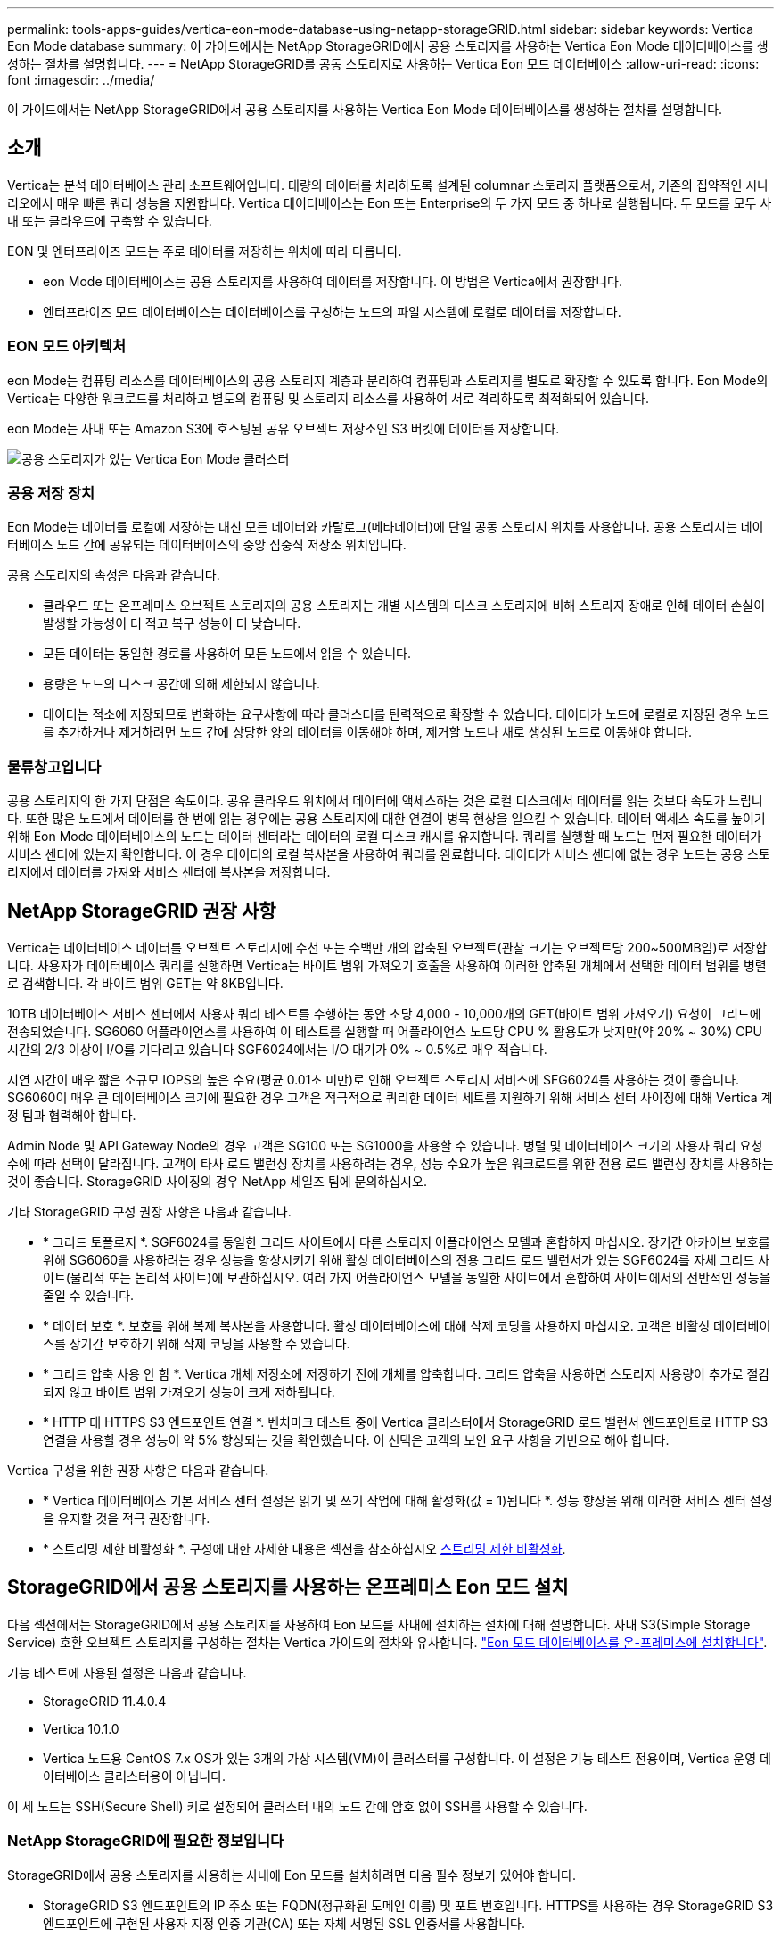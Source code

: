 ---
permalink: tools-apps-guides/vertica-eon-mode-database-using-netapp-storageGRID.html 
sidebar: sidebar 
keywords: Vertica Eon Mode database 
summary: 이 가이드에서는 NetApp StorageGRID에서 공용 스토리지를 사용하는 Vertica Eon Mode 데이터베이스를 생성하는 절차를 설명합니다. 
---
= NetApp StorageGRID를 공동 스토리지로 사용하는 Vertica Eon 모드 데이터베이스
:allow-uri-read: 
:icons: font
:imagesdir: ../media/


[role="lead"]
이 가이드에서는 NetApp StorageGRID에서 공용 스토리지를 사용하는 Vertica Eon Mode 데이터베이스를 생성하는 절차를 설명합니다.



== 소개

Vertica는 분석 데이터베이스 관리 소프트웨어입니다. 대량의 데이터를 처리하도록 설계된 columnar 스토리지 플랫폼으로서, 기존의 집약적인 시나리오에서 매우 빠른 쿼리 성능을 지원합니다. Vertica 데이터베이스는 Eon 또는 Enterprise의 두 가지 모드 중 하나로 실행됩니다. 두 모드를 모두 사내 또는 클라우드에 구축할 수 있습니다.

EON 및 엔터프라이즈 모드는 주로 데이터를 저장하는 위치에 따라 다릅니다.

* eon Mode 데이터베이스는 공용 스토리지를 사용하여 데이터를 저장합니다. 이 방법은 Vertica에서 권장합니다.
* 엔터프라이즈 모드 데이터베이스는 데이터베이스를 구성하는 노드의 파일 시스템에 로컬로 데이터를 저장합니다.




=== EON 모드 아키텍처

eon Mode는 컴퓨팅 리소스를 데이터베이스의 공용 스토리지 계층과 분리하여 컴퓨팅과 스토리지를 별도로 확장할 수 있도록 합니다. Eon Mode의 Vertica는 다양한 워크로드를 처리하고 별도의 컴퓨팅 및 스토리지 리소스를 사용하여 서로 격리하도록 최적화되어 있습니다.

eon Mode는 사내 또는 Amazon S3에 호스팅된 공유 오브젝트 저장소인 S3 버킷에 데이터를 저장합니다.

image::../media/vertica-eon/sg-vertica-eon-mode-cluster-with-communal-storage.png[공용 스토리지가 있는 Vertica Eon Mode 클러스터]



=== 공용 저장 장치

Eon Mode는 데이터를 로컬에 저장하는 대신 모든 데이터와 카탈로그(메타데이터)에 단일 공동 스토리지 위치를 사용합니다. 공용 스토리지는 데이터베이스 노드 간에 공유되는 데이터베이스의 중앙 집중식 저장소 위치입니다.

공용 스토리지의 속성은 다음과 같습니다.

* 클라우드 또는 온프레미스 오브젝트 스토리지의 공용 스토리지는 개별 시스템의 디스크 스토리지에 비해 스토리지 장애로 인해 데이터 손실이 발생할 가능성이 더 적고 복구 성능이 더 낮습니다.
* 모든 데이터는 동일한 경로를 사용하여 모든 노드에서 읽을 수 있습니다.
* 용량은 노드의 디스크 공간에 의해 제한되지 않습니다.
* 데이터는 적소에 저장되므로 변화하는 요구사항에 따라 클러스터를 탄력적으로 확장할 수 있습니다. 데이터가 노드에 로컬로 저장된 경우 노드를 추가하거나 제거하려면 노드 간에 상당한 양의 데이터를 이동해야 하며, 제거할 노드나 새로 생성된 노드로 이동해야 합니다.




=== 물류창고입니다

공용 스토리지의 한 가지 단점은 속도이다. 공유 클라우드 위치에서 데이터에 액세스하는 것은 로컬 디스크에서 데이터를 읽는 것보다 속도가 느립니다. 또한 많은 노드에서 데이터를 한 번에 읽는 경우에는 공용 스토리지에 대한 연결이 병목 현상을 일으킬 수 있습니다. 데이터 액세스 속도를 높이기 위해 Eon Mode 데이터베이스의 노드는 데이터 센터라는 데이터의 로컬 디스크 캐시를 유지합니다. 쿼리를 실행할 때 노드는 먼저 필요한 데이터가 서비스 센터에 있는지 확인합니다. 이 경우 데이터의 로컬 복사본을 사용하여 쿼리를 완료합니다. 데이터가 서비스 센터에 없는 경우 노드는 공용 스토리지에서 데이터를 가져와 서비스 센터에 복사본을 저장합니다.



== NetApp StorageGRID 권장 사항

Vertica는 데이터베이스 데이터를 오브젝트 스토리지에 수천 또는 수백만 개의 압축된 오브젝트(관찰 크기는 오브젝트당 200~500MB임)로 저장합니다. 사용자가 데이터베이스 쿼리를 실행하면 Vertica는 바이트 범위 가져오기 호출을 사용하여 이러한 압축된 개체에서 선택한 데이터 범위를 병렬로 검색합니다. 각 바이트 범위 GET는 약 8KB입니다.

10TB 데이터베이스 서비스 센터에서 사용자 쿼리 테스트를 수행하는 동안 초당 4,000 - 10,000개의 GET(바이트 범위 가져오기) 요청이 그리드에 전송되었습니다. SG6060 어플라이언스를 사용하여 이 테스트를 실행할 때 어플라이언스 노드당 CPU % 활용도가 낮지만(약 20% ~ 30%) CPU 시간의 2/3 이상이 I/O를 기다리고 있습니다 SGF6024에서는 I/O 대기가 0% ~ 0.5%로 매우 적습니다.

지연 시간이 매우 짧은 소규모 IOPS의 높은 수요(평균 0.01초 미만)로 인해 오브젝트 스토리지 서비스에 SFG6024를 사용하는 것이 좋습니다. SG6060이 매우 큰 데이터베이스 크기에 필요한 경우 고객은 적극적으로 쿼리한 데이터 세트를 지원하기 위해 서비스 센터 사이징에 대해 Vertica 계정 팀과 협력해야 합니다.

Admin Node 및 API Gateway Node의 경우 고객은 SG100 또는 SG1000을 사용할 수 있습니다. 병렬 및 데이터베이스 크기의 사용자 쿼리 요청 수에 따라 선택이 달라집니다. 고객이 타사 로드 밸런싱 장치를 사용하려는 경우, 성능 수요가 높은 워크로드를 위한 전용 로드 밸런싱 장치를 사용하는 것이 좋습니다. StorageGRID 사이징의 경우 NetApp 세일즈 팀에 문의하십시오.

기타 StorageGRID 구성 권장 사항은 다음과 같습니다.

* * 그리드 토폴로지 *. SGF6024를 동일한 그리드 사이트에서 다른 스토리지 어플라이언스 모델과 혼합하지 마십시오. 장기간 아카이브 보호를 위해 SG6060을 사용하려는 경우 성능을 향상시키기 위해 활성 데이터베이스의 전용 그리드 로드 밸런서가 있는 SGF6024를 자체 그리드 사이트(물리적 또는 논리적 사이트)에 보관하십시오. 여러 가지 어플라이언스 모델을 동일한 사이트에서 혼합하여 사이트에서의 전반적인 성능을 줄일 수 있습니다.
* * 데이터 보호 *. 보호를 위해 복제 복사본을 사용합니다. 활성 데이터베이스에 대해 삭제 코딩을 사용하지 마십시오. 고객은 비활성 데이터베이스를 장기간 보호하기 위해 삭제 코딩을 사용할 수 있습니다.
* * 그리드 압축 사용 안 함 *. Vertica 개체 저장소에 저장하기 전에 개체를 압축합니다. 그리드 압축을 사용하면 스토리지 사용량이 추가로 절감되지 않고 바이트 범위 가져오기 성능이 크게 저하됩니다.
* * HTTP 대 HTTPS S3 엔드포인트 연결 *. 벤치마크 테스트 중에 Vertica 클러스터에서 StorageGRID 로드 밸런서 엔드포인트로 HTTP S3 연결을 사용할 경우 성능이 약 5% 향상되는 것을 확인했습니다. 이 선택은 고객의 보안 요구 사항을 기반으로 해야 합니다.


Vertica 구성을 위한 권장 사항은 다음과 같습니다.

* * Vertica 데이터베이스 기본 서비스 센터 설정은 읽기 및 쓰기 작업에 대해 활성화(값 = 1)됩니다 *. 성능 향상을 위해 이러한 서비스 센터 설정을 유지할 것을 적극 권장합니다.
* * 스트리밍 제한 비활성화 *. 구성에 대한 자세한 내용은 섹션을 참조하십시오 <<Streamlimitations,스트리밍 제한 비활성화>>.




== StorageGRID에서 공용 스토리지를 사용하는 온프레미스 Eon 모드 설치

다음 섹션에서는 StorageGRID에서 공용 스토리지를 사용하여 Eon 모드를 사내에 설치하는 절차에 대해 설명합니다. 사내 S3(Simple Storage Service) 호환 오브젝트 스토리지를 구성하는 절차는 Vertica 가이드의 절차와 유사합니다. link:https://www.vertica.com/docs/10.1.x/HTML/Content/Authoring/InstallationGuide/EonOnPrem/InstallingEonOnPremiseWithMinio.htm?tocpath=Installing%20Vertica%7CInstalling%20Vertica%20For%20Eon%20Mode%20on-Premises%7C_____2["Eon 모드 데이터베이스를 온-프레미스에 설치합니다"^].

기능 테스트에 사용된 설정은 다음과 같습니다.

* StorageGRID 11.4.0.4
* Vertica 10.1.0
* Vertica 노드용 CentOS 7.x OS가 있는 3개의 가상 시스템(VM)이 클러스터를 구성합니다. 이 설정은 기능 테스트 전용이며, Vertica 운영 데이터베이스 클러스터용이 아닙니다.


이 세 노드는 SSH(Secure Shell) 키로 설정되어 클러스터 내의 노드 간에 암호 없이 SSH를 사용할 수 있습니다.



=== NetApp StorageGRID에 필요한 정보입니다

StorageGRID에서 공용 스토리지를 사용하는 사내에 Eon 모드를 설치하려면 다음 필수 정보가 있어야 합니다.

* StorageGRID S3 엔드포인트의 IP 주소 또는 FQDN(정규화된 도메인 이름) 및 포트 번호입니다. HTTPS를 사용하는 경우 StorageGRID S3 엔드포인트에 구현된 사용자 지정 인증 기관(CA) 또는 자체 서명된 SSL 인증서를 사용합니다.
* 버킷 이름. 미리 존재해야 하며 비어 있어야 합니다.
* 버킷에 대한 읽기 및 쓰기 액세스를 통해 키 ID 및 비밀 액세스 키에 액세스합니다.




=== S3 엔드 포인트에 액세스하기 위한 권한 부여 파일 생성

S3 끝점에 액세스하기 위한 권한 부여 파일을 생성할 때는 다음과 같은 사전 요구 사항이 적용됩니다.

* Vertica가 설치되어 있습니다.
* 클러스터가 설정, 구성 및 준비되면 데이터베이스를 생성할 수 있습니다.


S3 끝점에 액세스하기 위한 권한 부여 파일을 생성하려면 다음 단계를 수행하십시오.

. 'admintools'를 실행하여 Eon Mode 데이터베이스를 생성할 Vertica 노드에 로그인합니다.
+
기본 사용자는 Vertica 클러스터 설치 중에 생성된 dbadmin입니다.

. 텍스트 편집기를 사용하여 '/home/dbadmin' 디렉토리 아래에 파일을 만듭니다. 파일 이름은 'sg_auth.conf'와 같이 원하는 모든 것이 될 수 있습니다.
. S3 엔드포인트가 표준 HTTP 포트 80 또는 HTTPS 포트 443을 사용하는 경우 포트 번호를 건너뜁니다. HTTPS를 사용하려면 다음 값을 설정합니다.
+
** "awsenablehttps=1"을 선택하지 않으면 값을 "0"으로 설정합니다.
** ``awauth=<S3 access key ID>:<secret access key>'
** ``awsendpoint=<StorageGRID S3 endpoint>:<port>'
+
StorageGRID S3 엔드포인트 HTTPS 연결에 사용자 지정 CA 또는 자체 서명된 SSL 인증서를 사용하려면 인증서의 전체 파일 경로와 파일 이름을 지정합니다. 이 파일은 각 Vertica 노드의 동일한 위치에 있어야 하며 모든 사용자에 대한 읽기 권한이 있어야 합니다. StorageGRID S3 엔드포인트 SSL 인증서가 공개적으로 알려진 CA에 의해 서명된 경우 이 단계를 건너뜁니다.

+
``awscfile=<filepath/filename>'

+
예를 들어, 다음 샘플 파일을 참조하십시오.

+
[listing]
----
awsauth = MNVU4OYFAY2xyz123:03vuO4M4KmdfwffT8nqnBmnMVTr78Gu9wANabcxyz
awsendpoint = s3.england.connectlab.io:10443
awsenablehttps = 1
awscafile = /etc/custom-cert/grid.pem
----
+

NOTE: 운영 환경에서 고객은 공개적으로 알려진 CA가 서명한 서버 인증서를 StorageGRID S3 로드 밸런서 끝점에 구현해야 합니다.







=== 모든 Vertica 노드에서 서비스 센터 경로를 선택합니다

서비스 센터 스토리지 경로에 대해 각 노드에서 디렉토리를 선택하거나 생성합니다. 서비스 센터 스토리지 경로 매개 변수에 대해 제공한 디렉토리는 다음과 같아야 합니다.

* 클러스터의 모든 노드에서 동일한 경로(예: '/home/dbadmin/depot')
* dbadmin 사용자가 읽고 쓸 수 있습니다
* 충분한 보관
+
기본적으로 Vertica는 depot 스토리지에 대한 디렉토리를 포함하는 파일 시스템 공간의 60%를 사용합니다. create_db 명령에서 '--depot-size' 인수를 사용하여 서비스 센터 크기를 제한할 수 있습니다. 을 참조하십시오 link:https://www.vertica.com/blog/sizing-vertica-cluster-eon-mode-database/["Eon 모드 데이터베이스에 대한 Vertica 클러스터 크기 조정"^] 일반 Vertica 사이징 지침을 참조하거나 Vertica 어카운트 매니저에게 문의하십시오.

+
admintools create_db" 도구는 서비스 센터 경로가 없는 경우 해당 경로를 생성하려고 시도합니다.





=== Eon 온프레미스 데이터베이스 생성

Eon 온프레미스 데이터베이스를 만들려면 다음 단계를 수행하십시오.

. 데이터베이스를 생성하려면 admintools create_db 툴을 사용합니다.
+
다음 목록에서는 이 예제에 사용된 인수에 대해 간략하게 설명합니다. 필수 인수와 선택적 인수에 대한 자세한 설명은 Vertica 문서를 참조하십시오.

+
** 에서 생성된 권한 부여 파일의 -x <경로/파일 이름 <<createauthorization,“S3 끝점에 액세스하기 위한 권한 부여 파일 생성”>> 를 누릅니다.
+
인증 세부 정보는 성공적으로 생성된 후 데이터베이스 내에 저장됩니다. 이 파일을 제거하여 S3 비밀 키가 노출되지 않도록 할 수 있습니다.

** 공용 스토리지 위치 <S3://StorageGrid 버켓 이름>
** -s <이 데이터베이스에 사용할 Vertica 노드의 쉼표로 구분된 목록>
** d <생성할 데이터베이스 이름>
** 이 새 데이터베이스에 대해 설정할 -p <암호>. 예를 들어, 다음 샘플 명령을 참조하십시오.
+
[listing]
----
admintools -t create_db -x sg_auth.conf --communal-storage-location=s3://vertica --depot-path=/home/dbadmin/depot --shard-count=6 -s vertica-vm1,vertica-vm2,vertica-vm3 -d vmart -p '<password>'
----
+
새 데이터베이스를 생성하는 데는 데이터베이스의 노드 수에 따라 몇 분 정도 소요됩니다. 데이터베이스를 처음 만들 때 사용권 계약에 동의하라는 메시지가 표시됩니다.





예를 들어 다음 샘플 권한 부여 파일 및 'db 생성' 명령을 참조하십시오.

[listing]
----
[dbadmin@vertica-vm1 ~]$ cat sg_auth.conf
awsauth = MNVU4OYFAY2CPKVXVxxxx:03vuO4M4KmdfwffT8nqnBmnMVTr78Gu9wAN+xxxx
awsendpoint = s3.england.connectlab.io:10445
awsenablehttps = 1

[dbadmin@vertica-vm1 ~]$ admintools -t create_db -x sg_auth.conf --communal-storage-location=s3://vertica --depot-path=/home/dbadmin/depot --shard-count=6 -s vertica-vm1,vertica-vm2,vertica-vm3 -d vmart -p 'xxxxxxxx'
Default depot size in use
Distributing changes to cluster.
    Creating database vmart
    Starting bootstrap node v_vmart_node0007 (10.45.74.19)
    Starting nodes:
        v_vmart_node0007 (10.45.74.19)
    Starting Vertica on all nodes. Please wait, databases with a large catalog may take a while to initialize.
    Node Status: v_vmart_node0007: (DOWN)
    Node Status: v_vmart_node0007: (DOWN)
    Node Status: v_vmart_node0007: (DOWN)
    Node Status: v_vmart_node0007: (UP)
    Creating database nodes
    Creating node v_vmart_node0008 (host 10.45.74.29)
    Creating node v_vmart_node0009 (host 10.45.74.39)
    Generating new configuration information
    Stopping single node db before adding additional nodes.
    Database shutdown complete
    Starting all nodes
Start hosts = ['10.45.74.19', '10.45.74.29', '10.45.74.39']
    Starting nodes:
        v_vmart_node0007 (10.45.74.19)
        v_vmart_node0008 (10.45.74.29)
        v_vmart_node0009 (10.45.74.39)
    Starting Vertica on all nodes. Please wait, databases with a large catalog may take a while to initialize.
    Node Status: v_vmart_node0007: (DOWN) v_vmart_node0008: (DOWN) v_vmart_node0009: (DOWN)
    Node Status: v_vmart_node0007: (DOWN) v_vmart_node0008: (DOWN) v_vmart_node0009: (DOWN)
    Node Status: v_vmart_node0007: (DOWN) v_vmart_node0008: (DOWN) v_vmart_node0009: (DOWN)
    Node Status: v_vmart_node0007: (DOWN) v_vmart_node0008: (DOWN) v_vmart_node0009: (DOWN)
    Node Status: v_vmart_node0007: (UP) v_vmart_node0008: (UP) v_vmart_node0009: (UP)
Creating depot locations for 3 nodes
Communal storage detected: rebalancing shards

Waiting for rebalance shards. We will wait for at most 36000 seconds.
Installing AWS package
    Success: package AWS installed
Installing ComplexTypes package
    Success: package ComplexTypes installed
Installing MachineLearning package
    Success: package MachineLearning installed
Installing ParquetExport package
    Success: package ParquetExport installed
Installing VFunctions package
    Success: package VFunctions installed
Installing approximate package
    Success: package approximate installed
Installing flextable package
    Success: package flextable installed
Installing kafka package
    Success: package kafka installed
Installing logsearch package
    Success: package logsearch installed
Installing place package
    Success: package place installed
Installing txtindex package
    Success: package txtindex installed
Installing voltagesecure package
    Success: package voltagesecure installed
Syncing catalog on vmart with 2000 attempts.
Database creation SQL tasks completed successfully. Database vmart created successfully.
----
[cols="1a,1a"]
|===
| 오브젝트 크기(바이트) | 버킷/객체 키 전체 경로 


 a| 
61입니다
 a| 
S3://vertica/051/026d63a9d4a33237bf0e2c2a794a00a000021a07/026d63a9d4a33237bf0e2cf2a794a00a000021a07_0 DFS



 a| 
145년
 a| 
S 3://vertica/2c4/026d63a9d4a33237bf0e2c2cf2a794a00a000021a3d/026d63ae9d4a33237bf0e2c2cf2a794a00a000021a3d_0 DFS



 a| 
146
 a| 
S3://vertica/33c/026d63a9d4a33237bf0e2c2cf2a794a00a000021a1d/026d63a9d4a33237bf0e2c2cf2a794a00a000021a1d_0 DFS



 a| 
40세
 a| 
S3://vertica/382/026d63a9d4a33237bf0e2c2a794a00a000021a31/026d63a9d4a33237bf0e2c2a794a00a000021a31_0 DFS



 a| 
145년
 a| 
S 3://vertica/42F/026d63a9d4a33237bf0e2c2a794a00a000021a21/026d63ae9d4a33237bf0e2c2cf2a794a00a000021a21_0 DFS



 a| 
34세
 a| 
S3://vertica/472/026d63a9d4a33237bf0e2c2cf2a794a00a000021a25/026d63a9d4a33237bf0e2c2cf2a794a00a000021a25_0 DFS



 a| 
41세
 a| 
S 3://vertica/476/026d63a9d4a33237bf0e2c2cf2a794a00a000021a2d/026d63ae9d4a33237bf0e2c2cf2a794a00a000021a2d_0 DFS



 a| 
61입니다
 a| 
S3://vertica/52A/026d63a9d4a33237bf0e2c2cf2a794a00a000021a5d/026d63a9d4a33237bf0e2c2cf2a794a00a000021a5d_0 DFS



 a| 
131입니다
 a| 
S3://vertica/5d2/026d63a9d4a33237bf0e2c2cf2a794a00a000021a19/026d63a9d4a33237bf0e2c2cf2a794a00a000021a19_0 DFS



 a| 
91세
 a| 
S3://vertica/5f7/026d63a9d4a33237bf0e2c2cf2a794a00a000021a11/026d63a9d4a33237bf0e2c2cf2a794a00a000021a11_0 DFS



 a| 
118입니다
 a| 
S3://vertica/82d/026d63a9d4a33237bf0e2c2cf2a794a00a000021a15/026d63a9d4a33237bf0e2cf2a794a00a0000000021a15_0 DFS



 a| 
115년
 a| 
S3://vertica/9a2/026d63a9d4a33237bf0e2c2cf2a794a00a000021a61/026d63a9d4a33237bf0e2c2cf2a794a00a000021a61_0 DFS



 a| 
33세
 a| 
S 3://vertica/ACD/026d63a9d4a33237bf0e2c2a794a00a000021a29/026d63a9d4a33237bf0e2c2a794a00a000021a29_0 DFS



 a| 
133입니다
 a| 
S3://vertica/b98/026d63a9d4a33237bf0e2c2cf2a794a00a000021a4d/026d63a9d4a33237bf0e2c2cf2a794a00a000021a4d_0 DFS



 a| 
38세
 a| 
S 3://vertica/DB3/026d63a9d4a33237bf0e2c2cf2a794a00a000021a49/026d63ae9d4a33237bf0e2c2cf2a794a00a000021a49_0 DFS



 a| 
38세
 a| 
S3://vertica/EBA/026d63a9d4a33237bf0e2c2a794a00a000021a59/026d63ae9d4a33237bf0e2c2cf2a794a00a0000000021a59_0 DFS



 a| 
21521920
 a| 
S3://vertica/metadata/VMart/Libraries/026d63ae9d4a33237bf0e2c2cf2a794a00a0000215e2/026d63a33237bf0e2c2cf2a794a00a0000215e2



 a| 
6865408
 a| 
S3://vertica/metadata/VMart/Libraries/026d63ae9d4a33237bf0e2c2a794a00a000021602/026d63ae9d4a33237bf0e2c2cf2a794a00a000021602



 a| 
204217344
 a| 
S3://vertica/metadata/VMart/Libraries/026d63a9d4a33237bf0e2c2a794a00a000021610/026d63ae9d4a33237bf0e2c2cf2a794a00a000021610



 a| 
16109056
 a| 
S3://vertica/metadata/VMart/Libraries/026d63ae9d4a33237bf0e2cf2a794a00a0000217e0/026d63a9d4a33237bf0e2c2a794a00a0000217e0



 a| 
12853248
 a| 
S3://vertica/metadata/VMart/Libraries/026d63ae9d4a33237bf0e2cf2a794a00a000021800/026d63ae9d4a33237bf0e2c2cf2a794a00a000021800 tar



 a| 
8937984
 a| 
S3://vertica/metadata/VMart/Libraries/026d63ae9d4a33237bf0e2c2cf2a794a00a00002187a/026d63a33237bf0e2c2cf2a794a00a00002187a.



 a| 
56260608
 a| 
S3://vertica/metadata/VMart/Libraries/026d63ae9d4a33237bf0e2cf2a794a00a0000218b2/026d63a9d4a33237bf0e2c2a794a00a0000218b2



 a| 
53947904
 a| 
S3://vertica/metadata/VMart/Libraries/026d63ae9d4a33237bf0e2c2cf2a794a00a0000219ba/026d63a33237bf0e2c2cf2a794a00a0000219ba



 a| 
44932608
 a| 
S3://vertica/metadata/VMart/Libraries/026d63ae9d4a33237bf0e2cf2a794a00a0000219de/026d63a33237bf0e2c2cf2a794a00a0000219de



 a| 
256306688
 a| 
S3://vertica/metadata/VMart/Libraries/026d63ae9d4a33237bf0e2cf2a794a00a000021a6e/026d63a33237bf0e2c2a794a00a000021a6e



 a| 
8062464
 a| 
S3://vertica/metadata/VMart/Libraries/026d63ae9d4a33237bf0e2cf2a794a00a000021e34/026d63a9d4a33237bf0e2c2cf2a794a00a000021e34



 a| 
20024832
 a| 
S3://vertica/metadata/VMart/Libraries/026d63ae9d4a33237bf0e2cf2a794a00a000021e70/026d63a9d4a33237bf0e2c2cf2a794a00a000021e70



 a| 
10444
 a| 
S 3://vertica/metadata/VMart/cluster_config.json



 a| 
823266
 a| 
S 3://vertica/metadata/VMart/nodes/v_vmart_node0016/Catalog/859703b06a3456d95d0be28575a673/Checkpoints/C13/chkpt_1.cat.gz`



 a| 
254년
 a| 
S 3://vertica/metadata/VMart/nodes/v_vmart_node0016/Catalog/859703b06a3456d95d0be28575a673/Checkpoints/C13/Completed



 a| 
2958
 a| 
S 3://vertica/metadata/VMart/nodes/v_vmart_node0016/Catalog/859703b06a3456d95d0be28575a673/Checkpoints/C2_2/chkpt_1.cat.gz`



 a| 
231
 a| 
S 3://vertica/metadata/VMart/nodes/v_vmart_node0016/Catalog/859703b06a3456d95d0be28575a673/Checkpoints/C2_2/Completed



 a| 
822521
 a| 
S 3://vertica/metadata/VMart/nodes/v_vmart_node0016/Catalog/859703b06a3456d95d0be28575a673/Checkpoints/C4_chkpt_1.cat.gz`



 a| 
231
 a| 
S 3://vertica/metadata/VMart/nodes/v_vmart_node0016/Catalog/859703b06a3456d95d0be28575a673/Checkpoints/C4/Completed



 a| 
746513
 a| 
S 3://vertica/metadata/VMart/nodes/v_vmart_node0016/Catalog/859703b06a3456d95d0be28575a673/Txnlogs/txn_14_g14.cat`



 a| 
2596
 a| 
S 3://vertica/metadata/VMart/nodes/v_vmart_node0016/Catalog/859703b06a3456d95d0be28575a673/Txnlogs/txn_3_g3.cat.gz`



 a| 
821065
 a| 
S 3://vertica/metadata/VMart/nodes/v_vmart_node0016/Catalog/859703b06a3456d95d0be28575a673/Txnlogs/txn_4_g4.cat.gz`



 a| 
6440
 a| 
S 3://vertica/metadata/VMart/nodes/v_vmart_node0016/Catalog/859703b06a3456d95d0be28575a673/Txnlogs/txn_5_g5.cat`



 a| 
8518
 a| 
S 3://vertica/metadata/VMart/nodes/v_vmart_node0016/Catalog/859703b06a3456d95d0be28575a673/Txnlogs/txn_8_g8.cat`



 a| 
0
 a| 
S 3://vertica/metadata/VMart/nodes/v_vmart_node0016/Catalog/859703b06a3456d95d0be28575a673/tiered_catalog.cat`



 a| 
822922
 a| 
S 3://vertica/metadata/VMart/nodes/v_vmart_node0017/Catalog/859703b06a3456d95d0be28575a673/Checkpoints/C14_7/chkpt_1.cat.gz`



 a| 
232입니다
 a| 
S 3://vertica/metadata/VMart/nodes/v_vmart_node0017/Catalog/859703b06a3456d95d0be28575a673/Checkpoints/C14_7/Completed



 a| 
822930
 a| 
S 3://vertica/metadata/VMart/nodes/v_vmart_node0017/Catalog/859703b06a3456d95d0be28575a673/Txnlogs/txn_14_g7.cat.gz`



 a| 
755033
 a| 
S 3://vertica/metadata/VMart/nodes/v_vmart_node0017/Catalog/859703b06a3456d95d0be28575a673/Txnlogs/txn_15_g8.cat`



 a| 
0
 a| 
S 3://vertica/metadata/VMart/nodes/v_vmart_node0017/Catalog/859703b06a3456d95d0be28575a673/tiered_catalog.cat`



 a| 
822922
 a| 
S 3://vertica/metadata/VMart/nodes/v_vmart_node0018/Catalog/859703b06a3456d95d0be28575a673/Checkpoints/C14_7/chkpt_1.cat.gz`



 a| 
232입니다
 a| 
S 3://vertica/metadata/VMart/nodes/v_vmart_node0018/Catalog/859703b06a3456d95d0be28575a673/Checkpoints/C14_7/Completed



 a| 
822930
 a| 
S 3://vertica/metadata/VMart/nodes/v_vmart_node0018/Catalog/859703b06a3456d95d0be28575a673/Txnlogs/txn_14_g7.cat.gz`



 a| 
755033
 a| 
S 3://vertica/metadata/VMart/nodes/v_vmart_node0018/Catalog/859703b06a3456d95d0be28575a673/Txnlogs/txn_15_g8.cat`



 a| 
0
 a| 
S 3://vertica/metadata/VMart/nodes/v_vmart_node0018/Catalog/859703b06a3456d95d0be28575a673/tiered_catalog.cat`

|===


=== 스트리밍 제한 비활성화

이 절차는 다른 온프레미스 오브젝트 스토리지에 대한 Vertica 가이드를 기반으로 하며 StorageGRID에 적용할 수 있어야 합니다.

. 데이터베이스를 만든 후 AWSStreamingConnectionPercentage 구성 매개 변수를 0으로 설정하여 비활성화합니다. 이 설정은 공용 스토리지가 있는 Eon 모드 온-프레미스 설치에는 필요하지 않습니다. 이 구성 매개 변수는 Vertica가 스트리밍 읽기에 사용하는 개체 저장소에 대한 연결 수를 제어합니다. 클라우드 환경에서 이 설정은 오브젝트 저장소에서 데이터를 스트리밍하는 데 사용 가능한 모든 파일 핸들을 사용하지 않도록 도와줍니다. 이 경우 일부 파일 핸들을 다른 오브젝트 저장소 작업에 사용할 수 있습니다. 온프레미스 오브젝트 저장소의 대기 시간이 짧기 때문에 이 옵션이 필요하지 않습니다.
. 매개 변수 값을 업데이트하려면 "vsql" 문을 사용합니다. 암호는 “온-프레미스 데이터베이스 만들기”에서 설정한 데이터베이스 암호입니다. 예를 들어, 다음 샘플 출력을 참조하십시오.


[listing]
----
[dbadmin@vertica-vm1 ~]$ vsql
Password:
Welcome to vsql, the Vertica Analytic Database interactive terminal.
Type:   \h or \? for help with vsql commands
        \g or terminate with semicolon to execute query
        \q to quit
dbadmin=> ALTER DATABASE DEFAULT SET PARAMETER AWSStreamingConnectionPercentage = 0; ALTER DATABASE
dbadmin=> \q
----


=== 물류창고 설정을 확인하는 중입니다

Vertica 데이터베이스 기본 서비스 센터 설정은 읽기 및 쓰기 작업에 대해 활성화됩니다(값 = 1). 성능 향상을 위해 이러한 서비스 센터 설정을 유지할 것을 적극 권장합니다.

[listing]
----
vsql -c 'show current all;' | grep -i UseDepot
DATABASE | UseDepotForReads | 1
DATABASE | UseDepotForWrites | 1
----


=== 샘플 데이터 로드(옵션)

이 데이터베이스가 테스트용으로 제거되는 경우 테스트를 위해 이 데이터베이스에 샘플 데이터를 로드할 수 있습니다. Vertica는 각 Vertica 노드의 '/opt/vertica/examples/VMart_Schema/'에 있는 샘플 데이터 세트 VMart와 함께 제공됩니다. 이 샘플 데이터 집합에 대한 자세한 내용을 확인할 수 있습니다 link:https://www.vertica.com/docs/10.1.x/HTML/Content/Authoring/GettingStartedGuide/IntroducingVMart/IntroducingVMart.htm?zoom_highlight=VMart["여기"^].

다음 단계에 따라 샘플 데이터를 로드합니다.

. Vertica 노드 중 하나에 dbadmin으로 로그인합니다. cd /opt/vertica/examples/VMart_Schema/
. 데이터베이스에 예제 데이터를 로드하고 하위 단계 c 및 d에 프롬프트가 표시되면 데이터베이스 암호를 입력합니다.
+
.. 'cd/opt/vertica/examples/VMart_Schema'를 선택합니다
.. './vmart_gen'
.. "vsql<vmart_define_schema.sql"을 참조하십시오
.. "vsql <vmart_load_data.sql"을 선택합니다


. 미리 정의된 SQL 쿼리가 여러 개 있습니다. 일부 쿼리를 실행하여 테스트 데이터가 데이터베이스에 성공적으로 로드되었는지 확인할 수 있습니다. 예: ``vsql<vmart_queries1.sql'




== 추가 정보를 찾을 수 있는 위치

이 문서에 설명된 정보에 대해 자세히 알아보려면 다음 문서 및/또는 웹 사이트를 검토하십시오.

* link:https://docs.netapp.com/sgws-114/index.jsp["NetApp StorageGRID 11.4 제품 문서"^]
* link:https://www.netapp.com/pdf.html?item=/media/7931-ds-3613.pdf["StorageGRID 데이터 시트"^]
* link:https://www.vertica.com/documentation/vertica/10-1-x-documentation/["Vertica 10.1 제품 설명서"^]




== 버전 기록

[cols="1a,1a,2a"]
|===
| 버전 | 날짜 | 문서 버전 기록 


 a| 
버전 1.0
 a| 
2021년 9월
 a| 
최초 릴리스.

|===